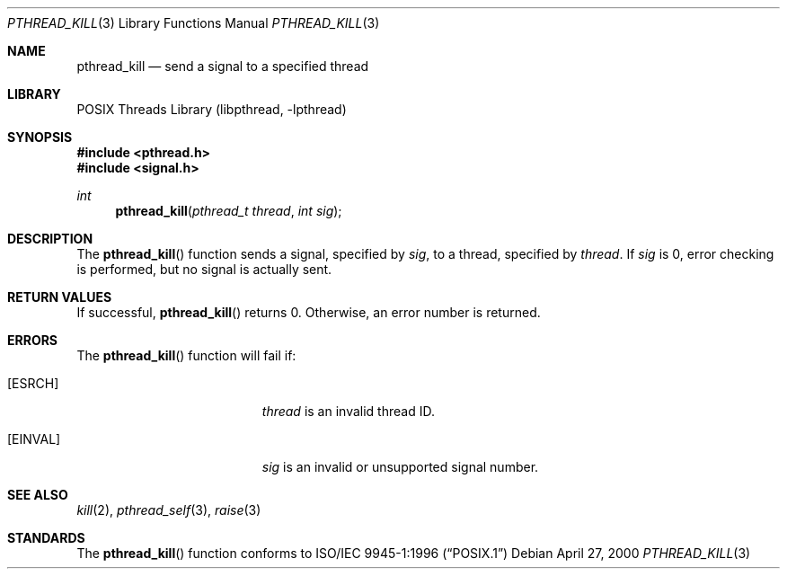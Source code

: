 .\" Copyright (C) 2000 Jason Evans <jasone@FreeBSD.org>.
.\" All rights reserved.
.\"
.\" Redistribution and use in source and binary forms, with or without
.\" modification, are permitted provided that the following conditions
.\" are met:
.\" 1. Redistributions of source code must retain the above copyright
.\"    notice(s), this list of conditions and the following disclaimer as
.\"    the first lines of this file unmodified other than the possible
.\"    addition of one or more copyright notices.
.\" 2. Redistributions in binary form must reproduce the above copyright
.\"    notice(s), this list of conditions and the following disclaimer in
.\"    the documentation and/or other materials provided with the
.\"    distribution.
.\"
.\" THIS SOFTWARE IS PROVIDED BY THE COPYRIGHT HOLDER(S) ``AS IS'' AND ANY
.\" EXPRESS OR IMPLIED WARRANTIES, INCLUDING, BUT NOT LIMITED TO, THE
.\" IMPLIED WARRANTIES OF MERCHANTABILITY AND FITNESS FOR A PARTICULAR
.\" PURPOSE ARE DISCLAIMED.  IN NO EVENT SHALL THE COPYRIGHT HOLDER(S) BE
.\" LIABLE FOR ANY DIRECT, INDIRECT, INCIDENTAL, SPECIAL, EXEMPLARY, OR
.\" CONSEQUENTIAL DAMAGES (INCLUDING, BUT NOT LIMITED TO, PROCUREMENT OF
.\" SUBSTITUTE GOODS OR SERVICES; LOSS OF USE, DATA, OR PROFITS; OR
.\" BUSINESS INTERRUPTION) HOWEVER CAUSED AND ON ANY THEORY OF LIABILITY,
.\" WHETHER IN CONTRACT, STRICT LIABILITY, OR TORT (INCLUDING NEGLIGENCE
.\" OR OTHERWISE) ARISING IN ANY WAY OUT OF THE USE OF THIS SOFTWARE,
.\" EVEN IF ADVISED OF THE POSSIBILITY OF SUCH DAMAGE.
.\"
.\" $FreeBSD: stable/11/share/man/man3/pthread_kill.3 172880 2007-10-22 10:08:01Z ru $
.Dd April 27, 2000
.Dt PTHREAD_KILL 3
.Os
.Sh NAME
.Nm pthread_kill
.Nd send a signal to a specified thread
.Sh LIBRARY
.Lb libpthread
.Sh SYNOPSIS
.In pthread.h
.In signal.h
.Ft int
.Fn pthread_kill "pthread_t thread" "int sig"
.Sh DESCRIPTION
The
.Fn pthread_kill
function sends a signal, specified by
.Fa sig ,
to a thread, specified by
.Fa thread .
If
.Fa sig
is 0, error checking is performed, but no signal is actually sent.
.Sh RETURN VALUES
If successful,
.Fn pthread_kill
returns 0.
Otherwise, an error number is returned.
.Sh ERRORS
The
.Fn pthread_kill
function will fail if:
.Bl -tag -width Er
.It Bq Er ESRCH
.Fa thread
is an invalid thread ID.
.It Bq Er EINVAL
.Fa sig
is an invalid or unsupported signal number.
.El
.Sh SEE ALSO
.Xr kill 2 ,
.Xr pthread_self 3 ,
.Xr raise 3
.Sh STANDARDS
The
.Fn pthread_kill
function conforms to
.St -p1003.1-96

